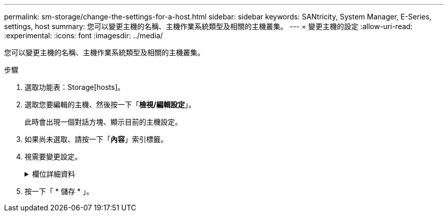 ---
permalink: sm-storage/change-the-settings-for-a-host.html 
sidebar: sidebar 
keywords: SANtricity, System Manager, E-Series, settings, host 
summary: 您可以變更主機的名稱、主機作業系統類型及相關的主機叢集。 
---
= 變更主機的設定
:allow-uri-read: 
:experimental: 
:icons: font
:imagesdir: ../media/


[role="lead"]
您可以變更主機的名稱、主機作業系統類型及相關的主機叢集。

.步驟
. 選取功能表：Storage[hosts]。
. 選取您要編輯的主機、然後按一下「*檢視/編輯設定*」。
+
此時會出現一個對話方塊、顯示目前的主機設定。

. 如果尚未選取、請按一下「*內容*」索引標籤。
. 視需要變更設定。
+
.欄位詳細資料
[%collapsible]
====
[cols="25h,~"]
|===
| 設定 | 說明 


 a| 
名稱
 a| 
您可以變更使用者提供的主機名稱。必須指定主機名稱。



 a| 
相關的主機叢集
 a| 
您可以選擇下列其中一個選項：

** *無*：主機仍為獨立主機。如果主機與主機叢集相關聯、系統會從叢集移除該主機。
** *<主機叢集>*-系統會將主機與選取的叢集建立關聯。




 a| 
主機作業系統類型
 a| 
您可以變更所定義主機上執行的作業系統類型。

|===
====
. 按一下「 * 儲存 * 」。

